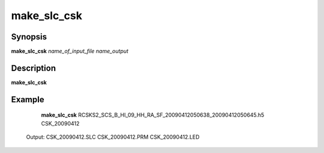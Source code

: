 .. index:: ! make_slc_csk

*******
make_slc_csk
*******

Synopsis
--------
**make_slc_csk** *name_of_input_file name_output*

Description
-----------
**make_slc_csk**
 

Example
-------
    **make_slc_csk** RCSKS2_SCS_B_HI_09_HH_RA_SF_20090412050638_20090412050645.h5 CSK_20090412

 Output: CSK_20090412.SLC CSK_20090412.PRM CSK_20090412.LED
